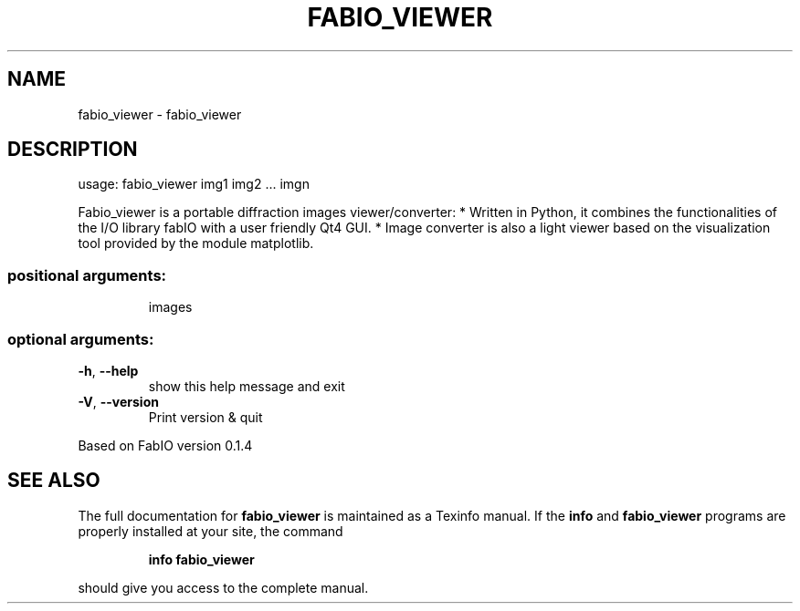 .\" DO NOT MODIFY THIS FILE!  It was generated by help2man 1.38.2.
.TH FABIO_VIEWER "1" "March 2014" "Fable" "User Commands"
.SH NAME
fabio_viewer \- fabio_viewer
.SH DESCRIPTION
usage: fabio_viewer img1 img2 ... imgn
.PP
Fabio_viewer is a portable diffraction images viewer/converter: * Written in
Python, it combines the functionalities of the I/O library fabIO with a user
friendly Qt4 GUI. * Image converter is also a light viewer based on the
visualization tool provided by the module matplotlib.
.SS "positional arguments:"
.IP
images
.SS "optional arguments:"
.TP
\fB\-h\fR, \fB\-\-help\fR
show this help message and exit
.TP
\fB\-V\fR, \fB\-\-version\fR
Print version & quit
.PP
Based on FabIO version 0.1.4
.SH "SEE ALSO"
The full documentation for
.B fabio_viewer
is maintained as a Texinfo manual.  If the
.B info
and
.B fabio_viewer
programs are properly installed at your site, the command
.IP
.B info fabio_viewer
.PP
should give you access to the complete manual.
